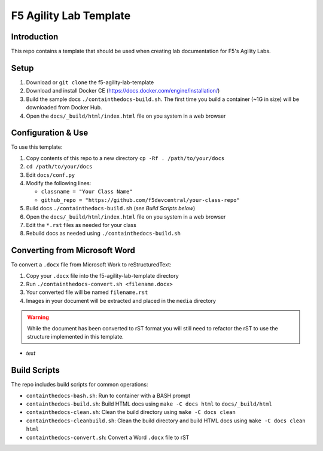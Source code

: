 F5 Agility Lab Template
=======================

Introduction
------------

This repo contains a template that should be used when creating lab
documentation for F5's Agility Labs.

Setup
-----

#. Download or ``git clone`` the f5-agility-lab-template
#. Download and install Docker CE (https://docs.docker.com/engine/installation/)
#. Build the sample docs ``./containthedocs-build.sh``. The first time you
   build a container (~1G in size) will be downloaded from Docker Hub.
#. Open the ``docs/_build/html/index.html`` file on you system in a web browser

Configuration & Use
-------------------

To use this template:

#. Copy contents of this repo to a new directory
   ``cp -Rf . /path/to/your/docs``
#. ``cd /path/to/your/docs``
#. Edit ``docs/conf.py``
#. Modify the following lines:

   - ``classname = "Your Class Name"``
   - ``github_repo = "https://github.com/f5devcentral/your-class-repo"``

#. Build docs ``./containthedocs-build.sh`` (*see Build Scripts below*)
#. Open the ``docs/_build/html/index.html`` file on you system in a web browser
#. Edit the ``*.rst`` files as needed for your class
#. Rebuild docs as needed using ``./containthedocs-build.sh``

Converting from Microsoft Word
------------------------------

To convert a ``.docx`` file from Microsoft Work to reStructuredText:

#. Copy your ``.docx`` file into the f5-agility-lab-template directory
#. Run ``./containthedocs-convert.sh <filename.docx>``
#. Your converted file will be named ``filename.rst``
#. Images in your document will be extracted and placed in the ``media``
   directory

.. WARNING:: While the document has been converted to rST format you will still
   need to refactor the rST to use the structure implemented in this template.

.. _scripts:
- *test*

Build Scripts
-------------

The repo includes build scripts for common operations:

- ``containthedocs-bash.sh``: Run to container with a BASH prompt
- ``containthedocs-build.sh``: Build HTML docs using ``make -C docs html`` to
  ``docs/_build/html``
- ``containthedocs-clean.sh``: Clean the build directory using
  ``make -C docs clean``
- ``containthedocs-cleanbuild.sh``: Clean the build directory and build HTML
  docs using ``make -C docs clean html``
- ``containthedocs-convert.sh``: Convert a Word ``.docx`` file to rST
